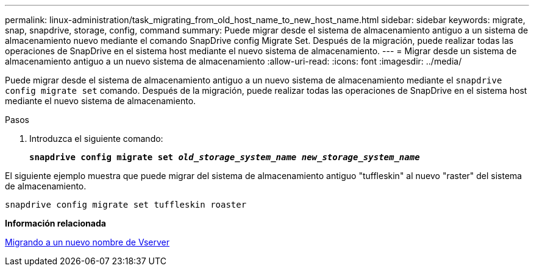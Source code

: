 ---
permalink: linux-administration/task_migrating_from_old_host_name_to_new_host_name.html 
sidebar: sidebar 
keywords: migrate, snap, snapdrive, storage, config, command 
summary: Puede migrar desde el sistema de almacenamiento antiguo a un sistema de almacenamiento nuevo mediante el comando SnapDrive config Migrate Set. Después de la migración, puede realizar todas las operaciones de SnapDrive en el sistema host mediante el nuevo sistema de almacenamiento. 
---
= Migrar desde un sistema de almacenamiento antiguo a un nuevo sistema de almacenamiento
:allow-uri-read: 
:icons: font
:imagesdir: ../media/


[role="lead"]
Puede migrar desde el sistema de almacenamiento antiguo a un nuevo sistema de almacenamiento mediante el `snapdrive config migrate set` comando. Después de la migración, puede realizar todas las operaciones de SnapDrive en el sistema host mediante el nuevo sistema de almacenamiento.

.Pasos
. Introduzca el siguiente comando:
+
`*snapdrive config migrate set __old_storage_system_name new_storage_system_name__*`



El siguiente ejemplo muestra que puede migrar del sistema de almacenamiento antiguo "tuffleskin" al nuevo "raster" del sistema de almacenamiento.

[listing]
----
snapdrive config migrate set tuffleskin roaster
----
*Información relacionada*

xref:concept_migrating_to_new_vserver_name.adoc[Migrando a un nuevo nombre de Vserver]

